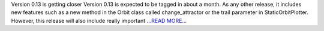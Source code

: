 .. title: Getting done for next release
.. slug:
.. date: 2019-06-29 05:00:00 
.. tags: poliastro
.. author: Jorge Martínez Garrido
.. link: https://blog.poliastro.space/2019/06/29/2019-06-29-getting-done-for-next-release/
.. description:
.. category: gsoc2019

Version 0.13 is getting closer
Version 0.13 is expected to be tagged in about a month. As any other release,
it includes new features such as a new method in the Orbit class called
change_attractor or the trail parameter in StaticOrbitPlotter. However,
this release will also include really important `...READ MORE... <https://blog.poliastro.space/2019/06/29/2019-06-29-getting-done-for-next-release/>`__

